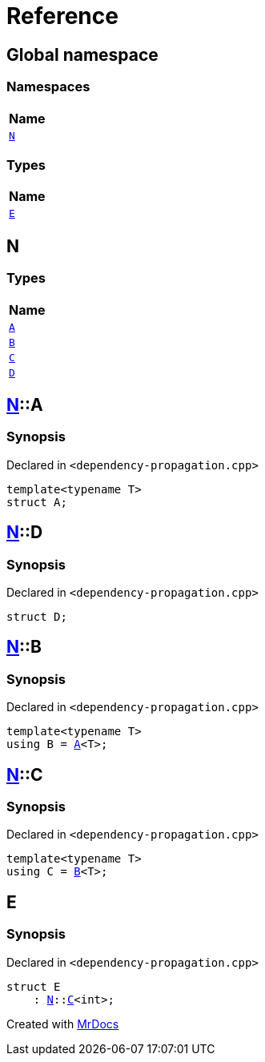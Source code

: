 = Reference
:mrdocs:

[#index]
== Global namespace


=== Namespaces

[cols=1]
|===
| Name 

| <<N,`N`>> 
|===
=== Types

[cols=1]
|===
| Name 

| <<E,`E`>> 
|===

[#N]
== N


=== Types

[cols=1]
|===
| Name 

| <<N-A,`A`>> 
| <<N-B,`B`>> 
| <<N-C,`C`>> 
| <<N-D,`D`>> 
|===

[#N-A]
== <<N,N>>::A


=== Synopsis


Declared in `&lt;dependency&hyphen;propagation&period;cpp&gt;`

[source,cpp,subs="verbatim,replacements,macros,-callouts"]
----
template&lt;typename T&gt;
struct A;
----




[#N-D]
== <<N,N>>::D


=== Synopsis


Declared in `&lt;dependency&hyphen;propagation&period;cpp&gt;`

[source,cpp,subs="verbatim,replacements,macros,-callouts"]
----
struct D;
----




[#N-B]
== <<N,N>>::B


=== Synopsis


Declared in `&lt;dependency&hyphen;propagation&period;cpp&gt;`

[source,cpp,subs="verbatim,replacements,macros,-callouts"]
----
template&lt;typename T&gt;
using B = <<N-A,A>>&lt;T&gt;;
----

[#N-C]
== <<N,N>>::C


=== Synopsis


Declared in `&lt;dependency&hyphen;propagation&period;cpp&gt;`

[source,cpp,subs="verbatim,replacements,macros,-callouts"]
----
template&lt;typename T&gt;
using C = <<N-B,B>>&lt;T&gt;;
----

[#E]
== E


=== Synopsis


Declared in `&lt;dependency&hyphen;propagation&period;cpp&gt;`

[source,cpp,subs="verbatim,replacements,macros,-callouts"]
----
struct E
    : <<N,N>>::<<N-C,C>>&lt;int&gt;;
----






[.small]#Created with https://www.mrdocs.com[MrDocs]#
